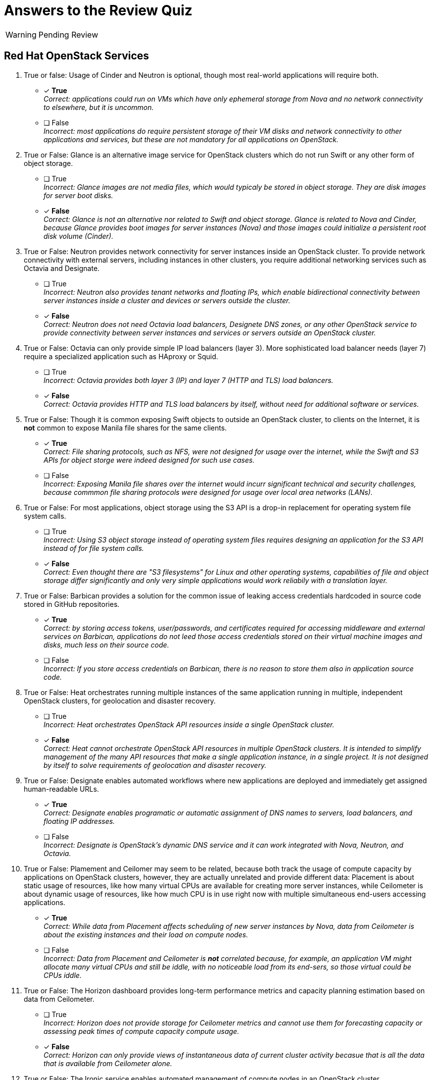 = Answers to the Review Quiz

WARNING: Pending Review

== Red Hat OpenStack Services

1. True or false: Usage of Cinder and Neutron is optional, though most real-world applications will require both.

* [x] *True* +
_Correct: applications could run on VMs which have only ephemeral storage from Nova and no network connectivity to elsewhere, but it is uncommon._

* [ ] False +
_Incorrect: most applications do require persistent storage of their VM disks and network connectivity to other applications and services, but these are not mandatory for all applications on OpenStack._

2. True or False: Glance is an alternative image service for OpenStack clusters which do not run Swift or any other form of object storage.

* [ ] True +
_Incorrect: Glance images are not media files, which would typicaly be stored in object storage. They are disk images for server boot disks._

* [x] *False* +
_Correct: Glance is not an alternative nor related to Swift and object storage. Glance is related to Nova and Cinder, because Glance provides boot images for server instances (Nova) and those images could initialize a persistent root disk volume (Cinder)._

3. True or False: Neutron provides network connectivity for server instances inside an OpenStack cluster. To provide network connectivity with external servers, including instances in other clusters, you require additional networking services such as Octavia and Designate.

* [ ] True +
_Incorrect: Neutron also provides tenant networks and floating IPs, which enable bidirectional connectivity between server instances inside a cluster and devices or servers outside the cluster._

* [x] *False* +
_Correct: Neutron does not need Octavia load balancers, Designete DNS zones, or any other OpenStack service to provide connectivity between server instances and services or servers outside an OpenStack cluster._

4. True or False: Octavia can only provide simple IP load balancers (layer 3). More sophisticated load balancer needs (layer 7) require a specialized application such as HAproxy or Squid.

* [ ] True +
_Incorrect: Octavia provides both layer 3 (IP) and layer 7 (HTTP and TLS) load balancers._

* [x] *False* +
_Correct: Octavia provides HTTP and TLS load balancers by itself, without need for additional software or services._

5. True or False: Though it is common exposing Swift objects to outside an OpenStack cluster, to clients on the Internet, it is *not* common to expose Manila file shares for the same clients.

* [x] *True* +
_Correct: File sharing protocols, such as NFS, were not designed for usage over the internet, while the Swift and S3 APIs for object storge were indeed designed for such use cases._

* [ ] False +
_Incorrect: Exposing Manila file shares over the internet would incurr significant technical and security challenges, because commmon file sharing protocols were designed for usage over local area networks (LANs)._

6. True or False: For most applications, object storage using the S3 API is a drop-in replacement for operating system file system calls.

* [ ] True +
_Incorrect: Using S3 object storage instead of operating system files requires designing an application for the S3 API instead of for file system calls._

* [x] *False* +
_Correct: Even thought there are "S3 filesystems" for Linux and other operating systems, capabilities of file and object storage differ significantly and only very simple applications would work reliabily with a translation layer._

7. True or False: Barbican provides a solution for the common issue of leaking access credentials hardcoded in source code stored in GitHub repositories.

* [x] *True* +
_Correct: by storing access tokens, user/passwords, and certificates required for accessing middleware and external services on Barbican, applications do not leed those access credentials stored on their virtual machine images and disks, much less on their source code._

* [ ] False +
_Incorrect: If you store access credentials on Barbican, there is no reason to store them also in application source code._

8. True or False: Heat orchestrates running multiple instances of the same application running in multiple, independent OpenStack clusters, for geolocation and disaster recovery.

* [ ] True +
_Incorrect: Heat orchestrates OpenStack API resources inside a single OpenStack cluster._

* [x] *False* +
_Correct: Heat cannot orchestrate OpenStack API resources in multiple OpenStack clusters. It is intended to simplify management of the many API resources that make a single application instance, in a single project. It is not designed by itself to solve requirements of geolocation and disaster recovery._

9. True or False: Designate enables automated workflows where new applications are deployed and immediately get assigned human-readable URLs.

* [x] *True* +
_Correct: Designate enables programatic or automatic assignment of DNS names to servers, load balancers, and floating IP addresses._

* [ ] False +
_Incorrect: Designate is OpenStack's dynamic DNS service and it can work integrated with Nova, Neutron, and Octavia._

10. True or False: Plamement and Ceilomer may seem to be related, because both track the usage of compute capacity by applications on OpenStack clusters, however, they are actually unrelated and provide different data: Placement is about static usage of resources, like how many virtual CPUs are available for creating more server instances, while Ceilometer is about dynamic usage of resources, like how much CPU is in use right now with multiple simultaneous end-users accessing applications.

* [x] *True* +
_Correct: While data from Placement affects scheduling of new server instances by Nova, data from Ceilometer is about the existing instances and their load on compute nodes._

* [ ] False +
_Incorrect: Data from Placement and Ceilometer is *not* correlated because, for example, an application VM might allocate many virtual CPUs and still be iddle, with no noticeable load from its end-sers, so those virtual could be CPUs iddle._

11. True or False: The Horizon dashboard provides long-term performance metrics and capacity planning estimation based on data from Ceilometer.

* [ ] True +
_Incorrect: Horizon does not provide storage for Ceilometer metrics and cannot use them for forecasting capacity or assessing peak times of compute capacity compute usage._

* [x] *False* +
_Correct: Horizon can only provide views of instantaneous data of current cluster activity becasue that is all the data that is available from Ceilometer alone._

12. True or False: The Ironic service enables automated management of compute nodes in an OpenStack cluster.

* [ ] True +
_Incorrect: Ironic was used for compute node management in previous releases of Red Hat OpenStack platform, as part of the undercloud, but it is *not* used for that with Red Hat OpenShift on OpenStack anymore._

* [x] *False* +
_Correct: Red Hat OpenShift on OpenStack uses Ironic to provide physical servers as server instances in OpenStack projects. These servers cannot become OpenStack compute nodes while being managed by Ironic._
